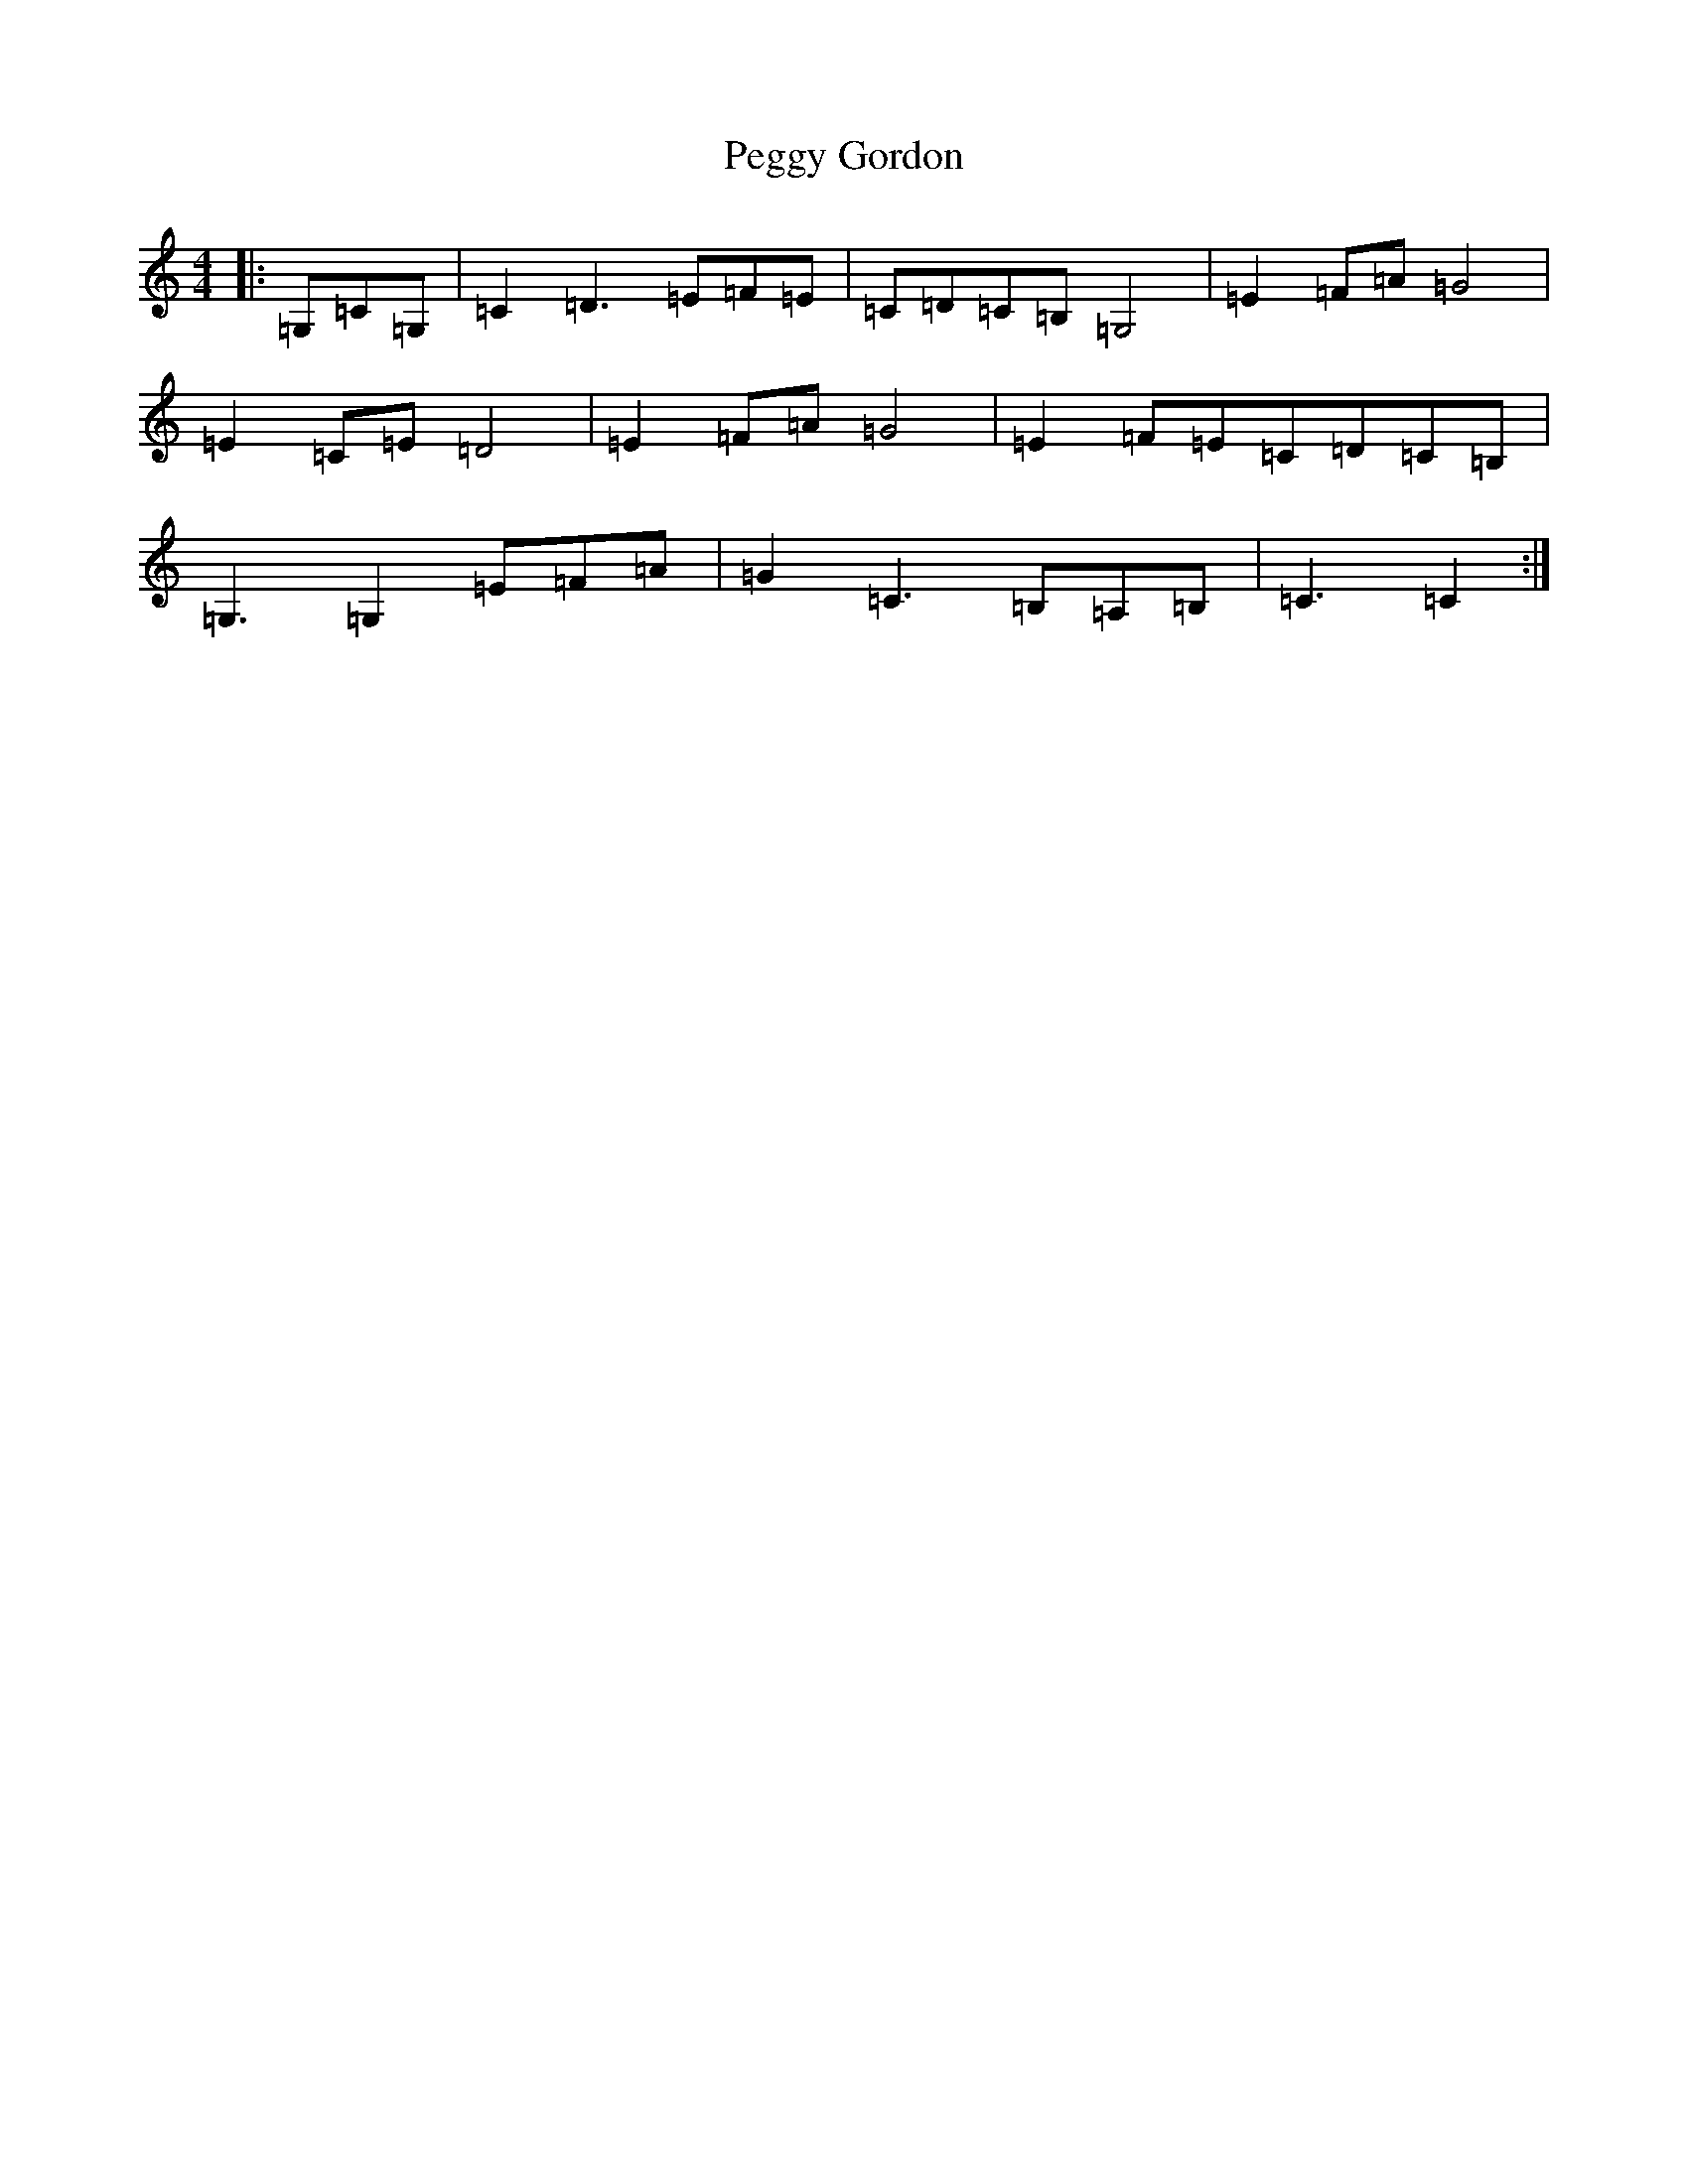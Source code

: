 X: 16877
T: Peggy Gordon
S: https://thesession.org/tunes/9094#setting9094
R: hornpipe
M:4/4
L:1/8
K: C Major
|:=G,=C=G,|=C2=D3=E=F=E|=C=D=C=B,=G,4|=E2=F=A=G4|=E2=C=E=D4|=E2=F=A=G4|=E2=F=E=C=D=C=B,|=G,3=G,2=E=F=A|=G2=C3=B,=A,=B,|=C3=C2:|